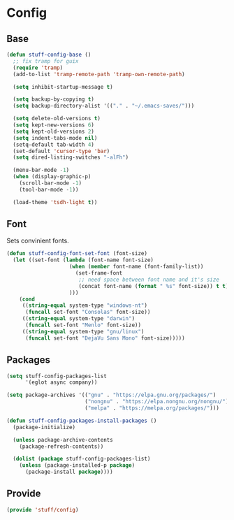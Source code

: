 * Config

** Base
#+BEGIN_SRC emacs-lisp
  (defun stuff-config-base ()
	;; fix tramp for guix
	(require 'tramp)
	(add-to-list 'tramp-remote-path 'tramp-own-remote-path)

	(setq inhibit-startup-message t)

	(setq backup-by-copying t)
	(setq backup-directory-alist '(("." . "~/.emacs-saves/")))

	(setq delete-old-versions t)
	(setq kept-new-versions 6)
	(setq kept-old-versions 2)
	(setq indent-tabs-mode nil)
	(setq-default tab-width 4)
	(set-default 'cursor-type 'bar)
	(setq dired-listing-switches "-alFh")  

	(menu-bar-mode -1)
	(when (display-graphic-p)
	  (scroll-bar-mode -1)
	  (tool-bar-mode -1))

	(load-theme 'tsdh-light t))
#+END_SRC

** Font
Sets convinient fonts.

#+BEGIN_SRC emacs-lisp
  (defun stuff-config-font-set-font (font-size)
	(let ((set-font (lambda (font-name font-size)
					  (when (member font-name (font-family-list))
						(set-frame-font
						 ;; need space between font name and it's size
						 (concat font-name (format " %s" font-size)) t t))
					  )))
	  (cond
	   ((string-equal system-type "windows-nt")
		(funcall set-font "Consolas" font-size))
	   ((string-equal system-type "darwin")
		(funcall set-font "Menlo" font-size))
	   ((string-equal system-type "gnu/linux")
		(funcall set-font "DejaVu Sans Mono" font-size)))))
#+END_SRC

** Packages
#+BEGIN_SRC emacs-lisp
  (setq stuff-config-packages-list
		'(eglot async company))

  (setq package-archives '(("gnu" . "https://elpa.gnu.org/packages/")
						   ("nongnu" . "https://elpa.nongnu.org/nongnu/")
						   ("melpa" . "https://melpa.org/packages/")))

  (defun stuff-config-packages-install-packages ()
	(package-initialize)

	(unless package-archive-contents
	  (package-refresh-contents))

	(dolist (package stuff-config-packages-list)
	  (unless (package-installed-p package)
		(package-install package))))
#+END_SRC

** Provide
#+BEGIN_SRC emacs-lisp
  (provide 'stuff/config)
#+END_SRC
